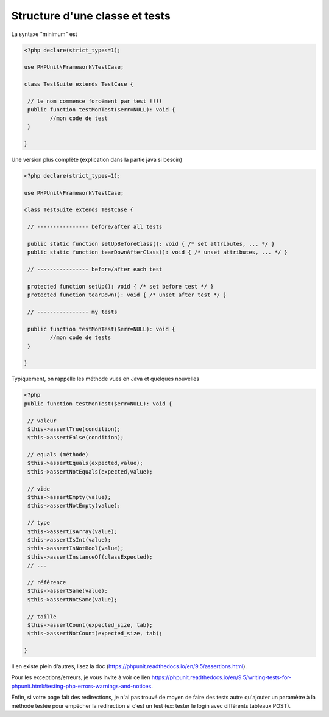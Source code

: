 =======================================
Structure d'une classe et tests
=======================================

La syntaxe "minimum" est

.. code:: php

		<?php declare(strict_types=1);

		use PHPUnit\Framework\TestCase;

		class TestSuite extends TestCase {

		 // le nom commence forcément par test !!!!
		 public function testMonTest($err=NULL): void {
			//mon code de test
		 }

		}

Une version plus complète (explication dans la partie java si besoin)

.. code:: php

		<?php declare(strict_types=1);

		use PHPUnit\Framework\TestCase;

		class TestSuite extends TestCase {

		 // ---------------- before/after all tests

		 public static function setUpBeforeClass(): void { /* set attributes, ... */ }
		 public static function tearDownAfterClass(): void { /* unset attributes, ... */ }

		 // ---------------- before/after each test

		 protected function setUp(): void { /* set before test */ }
		 protected function tearDown(): void { /* unset after test */ }

		 // ---------------- my tests

		 public function testMonTest($err=NULL): void {
			//mon code de tests
		 }

		}

Typiquement, on rappelle les méthode vues en Java et quelques nouvelles

.. code:: php

	<?php
	public function testMonTest($err=NULL): void {

	 // valeur
	 $this->assertTrue(condition);
	 $this->assertFalse(condition);

	 // equals (méthode)
	 $this->assertEquals(expected,value);
	 $this->assertNotEquals(expected,value);

	 // vide
	 $this->assertEmpty(value);
	 $this->assertNotEmpty(value);

	 // type
	 $this->assertIsArray(value);
	 $this->assertIsInt(value);
	 $this->assertIsNotBool(value);
	 $this->assertInstanceOf(classExpected);
	 // ...

	 // référence
	 $this->assertSame(value);
	 $this->assertNotSame(value);

	 // taille
	 $this->assertCount(expected_size, tab);
	 $this->assertNotCount(expected_size, tab);

	}

Il en existe plein d'autres, lisez la doc (https://phpunit.readthedocs.io/en/9.5/assertions.html).

Pour les exceptions/erreurs, je vous invite à voir ce lien
https://phpunit.readthedocs.io/en/9.5/writing-tests-for-phpunit.html#testing-php-errors-warnings-and-notices.

Enfin, si votre page fait des redirections, je n'ai pas trouvé de moyen de faire
des tests autre qu'ajouter un paramètre à la méthode testée pour empêcher la redirection
si c'est un test (ex: tester le login avec différents tableaux POST).